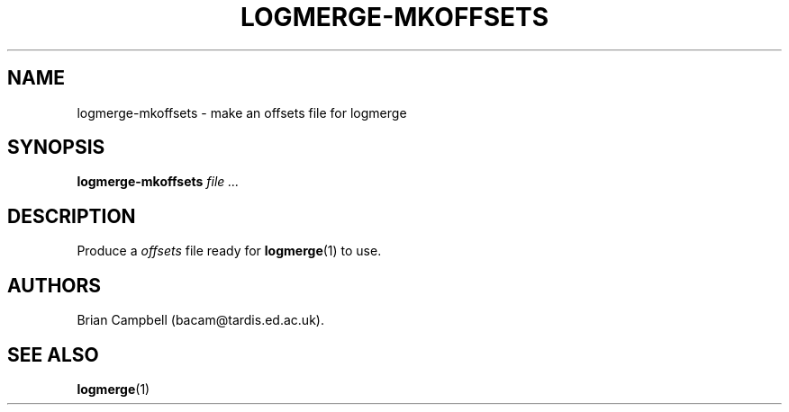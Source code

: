 .TH LOGMERGE-MKOFFSETS 1 "4 July 2006" Tardis "Logmerge manual"
.SH NAME
logmerge-mkoffsets \- make an offsets file for logmerge
.SH SYNOPSIS
.B logmerge-mkoffsets
.I file ...
.SH DESCRIPTION
Produce a
.I offsets
file ready for
.BR logmerge (1)
to use.
.SH AUTHORS
Brian Campbell (bacam@tardis.ed.ac.uk).
.SH SEE ALSO
.BR logmerge (1)
